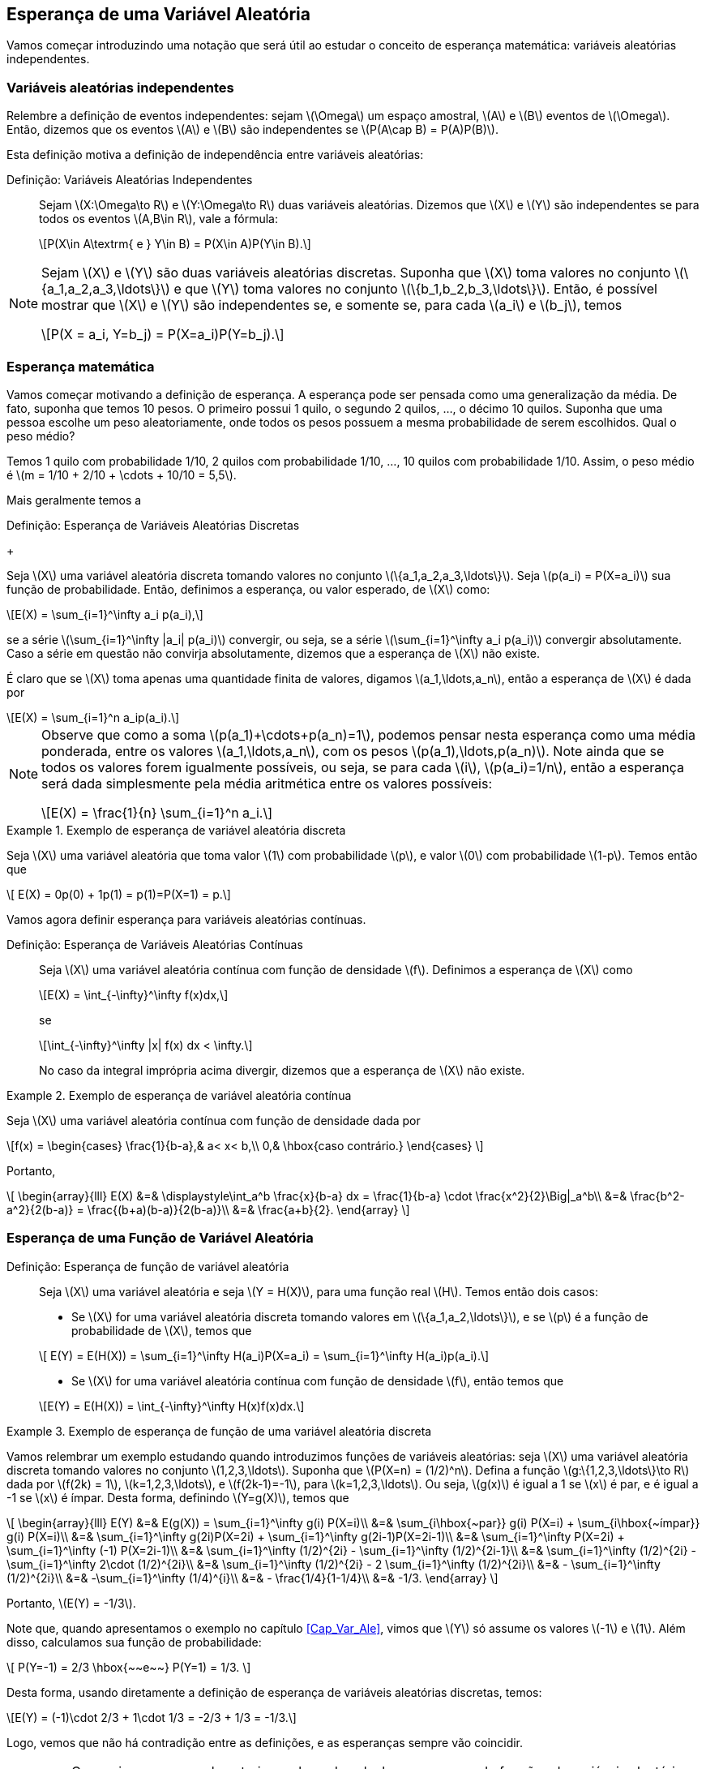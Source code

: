 == Esperança de uma Variável Aleatória

Vamos começar introduzindo uma notação que será útil ao estudar o conceito de
esperança matemática: variáveis aleatórias independentes.

=== Variáveis aleatórias independentes
(((Variáveis Aleatórias, Independentes)))
Relembre a definição de eventos independentes: sejam latexmath:[$\Omega$]
um espaço amostral, latexmath:[$A$] e latexmath:[$B$] 
eventos de latexmath:[$\Omega$]. Então, dizemos que os eventos 
latexmath:[$A$] e latexmath:[$B$] são independentes se 
latexmath:[$P(A\cap B) = P(A)P(B)$]. 


Esta definição motiva a definição de independência entre 
variáveis aleatórias:

Definição: Variáveis Aleatórias Independentes::
+
--

Sejam latexmath:[$X:\Omega\to R$] e latexmath:[$Y:\Omega\to R$] 
duas variáveis aleatórias. 
Dizemos que latexmath:[$X$] e latexmath:[$Y$] são independentes 
se para todos os eventos 
latexmath:[$A,B\in R$], vale a fórmula:

[latexmath]
++++
\[P(X\in A\textrm{ e } Y\in B) = P(X\in A)P(Y\in B).\] 
++++

--

[NOTE]
====
Sejam latexmath:[$X$] e latexmath:[$Y$] são duas variáveis 
aleatórias discretas. 
Suponha que latexmath:[$X$] toma valores no conjunto 
latexmath:[$\{a_1,a_2,a_3,\ldots\}$] e que latexmath:[$Y$] 
toma valores no conjunto latexmath:[$\{b_1,b_2,b_3,\ldots\}$]. 
Então, é possível mostrar que
latexmath:[$X$] e latexmath:[$Y$] são independentes se, e somente se, 
para cada latexmath:[$a_i$] e latexmath:[$b_j$], temos 
[latexmath]
++++
\[P(X = a_i, Y=b_j) = P(X=a_i)P(Y=b_j).\]
++++
====

=== Esperança matemática

(((Esperança, Variável Aleatória)))

Vamos começar motivando a definição de esperança. A esperança pode 
ser pensada como uma generalização da média. 
De fato, suponha que temos 10 pesos. O primeiro possui 1 quilo, o 
segundo 2 quilos, ..., o décimo 10 quilos. 
Suponha que uma pessoa escolhe um peso aleatoriamente, onde todos os 
pesos possuem a mesma probabilidade de serem escolhidos. 
Qual o peso médio? 


Temos 1 quilo com probabilidade 1/10, 2 quilos com probabilidade 1/10, ..., 
10 quilos com probabilidade 1/10. 
Assim, o peso médio é latexmath:[$m = 1/10 + 2/10 + \cdots + 10/10 = 5,5$].

Mais geralmente temos a

(((Esperança, Variável Aleatória Discreta)))

Definição: Esperança de Variáveis Aleatórias Discretas
+
--

Seja latexmath:[$X$] uma variável aleatória discreta tomando valores no 
conjunto latexmath:[$\{a_1,a_2,a_3,\ldots\}$]. 
Seja latexmath:[$p(a_i) = P(X=a_i)$] sua função de probabilidade. Então,
definimos a esperança, ou valor esperado, de latexmath:[$X$] como:
[latexmath]
++++
\[E(X) = \sum_{i=1}^\infty a_i p(a_i),\]
++++
se a série latexmath:[$\sum_{i=1}^\infty |a_i| p(a_i)$] convergir, ou seja, 
se a série latexmath:[$\sum_{i=1}^\infty a_i p(a_i)$] 
convergir absolutamente. Caso a série em questão não convirja absolutamente, 
dizemos que a esperança de latexmath:[$X$] não existe.
--

É claro que se latexmath:[$X$] toma apenas uma quantidade finita de valores, 
digamos latexmath:[$a_1,\ldots,a_n$], então a esperança de 
latexmath:[$X$] é dada por
[latexmath]
++++
\[E(X) = \sum_{i=1}^n a_ip(a_i).\]
++++

[NOTE]
====
Observe que como a soma latexmath:[$p(a_1)+\cdots+p(a_n)=1$], podemos pensar 
nesta esperança como uma média ponderada, entre os valores
latexmath:[$a_1,\ldots,a_n$], com os pesos latexmath:[$p(a_1),\ldots,p(a_n)$]. 
Note ainda que se todos os valores forem igualmente possíveis,
ou seja, se para cada latexmath:[$i$], latexmath:[$p(a_i)=1/n$], então a esperança
será dada simplesmente pela média aritmética
entre os valores possíveis:
[latexmath]
++++
\[E(X) = \frac{1}{n} \sum_{i=1}^n a_i.\]
++++
====

.Exemplo de esperança de variável aleatória discreta
====
Seja latexmath:[$X$] uma variável aleatória que toma valor latexmath:[$1$] com 
probabilidade latexmath:[$p$], e valor latexmath:[$0$]
com probabilidade latexmath:[$1-p$]. Temos então que 
[latexmath]
++++
\[ E(X) = 0p(0) + 1p(1) = p(1)=P(X=1) = p.\]
++++
====


Vamos agora definir esperança para variáveis aleatórias contínuas.

(((Esperança, Variável Aleatória Contínua)))

Definição: Esperança de Variáveis Aleatórias Contínuas::
+
--
Seja latexmath:[$X$] uma variável aleatória contínua com função de densidade
latexmath:[$f$]. 
Definimos a esperança de latexmath:[$X$] como
[latexmath]
++++
\[E(X) = \int_{-\infty}^\infty f(x)dx,\]
++++
se
[latexmath]
++++
\[\int_{-\infty}^\infty |x| f(x) dx < \infty.\]
++++
No caso da integral imprópria acima divergir, dizemos que a
esperança de latexmath:[$X$] não existe.
--

.Exemplo de esperança de variável aleatória contínua
====
Seja latexmath:[$X$] uma variável aleatória contínua com função de densidade dada por 
[latexmath]
++++
\[f(x) = \begin{cases}
\frac{1}{b-a},& a< x< b,\\
0,& \hbox{caso contrário.}
\end{cases}
\]
++++
Portanto,
[latexmath]
++++
\[
\begin{array}{lll}
E(X) &=& \displaystyle\int_a^b \frac{x}{b-a} dx = \frac{1}{b-a} \cdot \frac{x^2}{2}\Big|_a^b\\
&=& \frac{b^2-a^2}{2(b-a)} = \frac{(b+a)(b-a)}{2(b-a)}\\
&=& \frac{a+b}{2}.
\end{array}
\]
++++
====

=== Esperança de uma Função de Variável Aleatória

(((Esperança, Variável Aleatória, Função de)))

Definição: Esperança de função de variável aleatória::
+
--
Seja latexmath:[$X$] uma variável aleatória e seja latexmath:[$Y = H(X)$], para uma função real latexmath:[$H$]. Temos então dois casos:

* Se latexmath:[$X$] for uma variável aleatória discreta tomando valores em latexmath:[$\{a_1,a_2,\ldots\}$], 
e se latexmath:[$p$] é a função de probabilidade de latexmath:[$X$], temos que

[latexmath]
++++
\[ E(Y) = E(H(X)) = \sum_{i=1}^\infty H(a_i)P(X=a_i) = \sum_{i=1}^\infty H(a_i)p(a_i).\]
++++

* Se latexmath:[$X$] for uma variável aleatória contínua com função de densidade latexmath:[$f$], então temos que

[latexmath]
++++
\[E(Y) = E(H(X)) = \int_{-\infty}^\infty H(x)f(x)dx.\]
++++
--

.Exemplo de esperança de função de uma variável aleatória discreta
====
Vamos relembrar um exemplo estudando quando introduzimos funções de variáveis aleatórias: 
seja latexmath:[$X$] uma variável aleatória discreta tomando valores no conjunto 
latexmath:[$1,2,3,\ldots$]. Suponha que latexmath:[$P(X=n) = (1/2)^n$]. 
Defina a função latexmath:[$g:\{1,2,3,\ldots\}\to R$] dada por 
latexmath:[$f(2k) = 1$], latexmath:[$k=1,2,3,\ldots$], e latexmath:[$f(2k-1)=-1$], 
para latexmath:[$k=1,2,3,\ldots$]. Ou seja, latexmath:[$g(x)$] é igual a 1 se 
latexmath:[$x$] é par, e é igual a -1 se latexmath:[$x$] é ímpar. 
Desta forma, definindo latexmath:[$Y=g(X)$], temos que 

[latexmath]
++++
\[
\begin{array}{lll}
E(Y) &=& E(g(X)) = \sum_{i=1}^\infty g(i) P(X=i)\\
&=& \sum_{i\hbox{~par}} g(i) P(X=i) + \sum_{i\hbox{~ímpar}} g(i) P(X=i)\\
&=& \sum_{i=1}^\infty g(2i)P(X=2i) + \sum_{i=1}^\infty g(2i-1)P(X=2i-1)\\
&=& \sum_{i=1}^\infty P(X=2i) + \sum_{i=1}^\infty (-1) P(X=2i-1)\\
&=& \sum_{i=1}^\infty (1/2)^{2i} - \sum_{i=1}^\infty (1/2)^{2i-1}\\
&=& \sum_{i=1}^\infty (1/2)^{2i} - \sum_{i=1}^\infty 2\cdot (1/2)^{2i}\\
&=& \sum_{i=1}^\infty (1/2)^{2i} - 2 \sum_{i=1}^\infty (1/2)^{2i}\\
&=& - \sum_{i=1}^\infty (1/2)^{2i}\\
&=& -\sum_{i=1}^\infty (1/4)^{i}\\
&=& - \frac{1/4}{1-1/4}\\
&=& -1/3.
\end{array}
\]
++++

Portanto, latexmath:[$E(Y) = -1/3$]. 

Note que, quando apresentamos o exemplo no capítulo <<Cap_Var_Ale>>, vimos que latexmath:[$Y$] só 
assume os valores latexmath:[$-1$] e latexmath:[$1$]. Além disso, calculamos sua função de probabilidade:
[latexmath]
++++
\[
P(Y=-1) = 2/3 \hbox{~~e~~} P(Y=1) = 1/3.
\]
++++

Desta forma, usando diretamente a definição de esperança de variáveis aleatórias discretas, temos:

[latexmath]
++++
\[E(Y) = (-1)\cdot 2/3 + 1\cdot 1/3 = -2/3 + 1/3 = -1/3.\]
++++

Logo, vemos que não há contradição entre as definições, e as esperanças sempre vão coincidir.
====

[IMPORTANT]
====
Como vimos no exemplo anterior, na hora de calcular a esperança de funções de variáveis aleatórias discretas,
temos duas opções:
* Calcular diretamente, usando a função de probabilidade de latexmath:[$X$], através da fórmula
[latexmath]
++++
\[E(Y) = E(H(X)) = \sum_{i=1}^\infty H(a_i) P(X=a_i);\]
++++
* Obter a função de probabilidade de latexmath:[$Y$] e depois calcular a esperança de latexmath:[$Y$] diretamente:
[latexmath]
++++
\[E(Y) = \sum_{j=1}^\infty b_j P(Y=b_j),\]
++++
onde latexmath:[$Y$] toma valores em latexmath:[$\{b_1,b_2,\ldots\}$].
====











